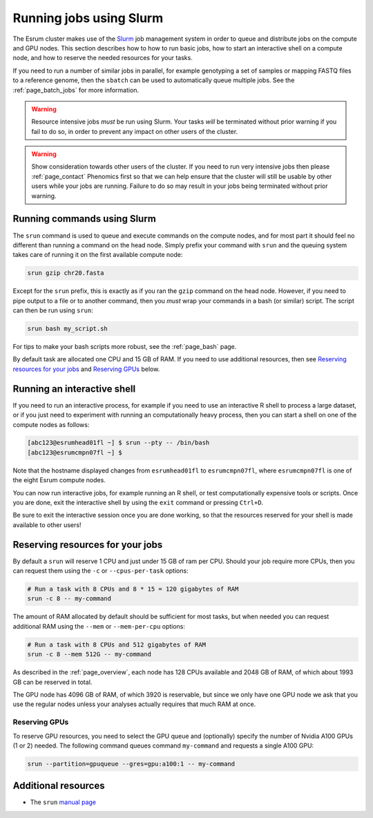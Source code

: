 .. _page_running:

##########################
 Running jobs using Slurm
##########################

The Esrum cluster makes use of the Slurm_ job management system in order
to queue and distribute jobs on the compute and GPU nodes. This section
describes how to how to run basic jobs, how to start an interactive
shell on a compute node, and how to reserve the needed resources for
your tasks.

If you need to run a number of similar jobs in parallel, for example
genotyping a set of samples or mapping FASTQ files to a reference
genome, then the ``sbatch`` can be used to automatically queue multiple
jobs. See the :ref:`page_batch_jobs` for more information.

.. warning::

   Resource intensive jobs *must* be run using Slurm. Your tasks *will*
   be terminated without prior warning if you fail to do so, in order to
   prevent any impact on other users of the cluster.

.. warning::

   Show consideration towards other users of the cluster. If you need to
   run very intensive jobs then please :ref:`page_contact` Phenomics
   first so that we can help ensure that the cluster will still be
   usable by other users while your jobs are running. Failure to do so
   may result in your jobs being terminated without prior warning.

******************************
 Running commands using Slurm
******************************

The ``srun`` command is used to queue and execute commands on the
compute nodes, and for most part it should feel no different than
running a command on the head node. Simply prefix your command with
``srun`` and the queuing system takes care of running it on the first
available compute node:

.. code::

   srun gzip chr20.fasta

.. image:: images/srun_minimal.gif
   :class: gif

Except for the ``srun`` prefix, this is exactly as if you ran the
``gzip`` command on the head node. However, if you need to pipe output
to a file or to another command, then you *must* wrap your commands in a
bash (or similar) script. The script can then be run using ``srun``:

.. code::

   srun bash my_script.sh

.. image:: images/srun_wrapped.gif
   :class: gif

For tips to make your bash scripts more robust, see the :ref:`page_bash`
page.

By default task are allocated one CPU and 15 GB of RAM. If you need to
use additional resources, then see `Reserving resources for your jobs`_
and `Reserving GPUs`_ below.

******************************
 Running an interactive shell
******************************

If you need to run an interactive process, for example if you need to
use an interactive R shell to process a large dataset, or if you just
need to experiment with running an computationally heavy process, then
you can start a shell on one of the compute nodes as follows:

.. code::

   [abc123@esrumhead01fl ~] $ srun --pty -- /bin/bash
   [abc123@esrumcmpn07fl ~] $

Note that the hostname displayed changes from ``esrumhead01fl`` to
``esrumcmpn07fl``, where ``esrumcmpn07fl`` is one of the eight Esrum
compute nodes.

You can now run interactive jobs, for example running an R shell, or
test computationally expensive tools or scripts. Once you are done, exit
the interactive shell by using the ``exit`` command or pressing
``Ctrl+D``.

Be sure to exit the interactive session once you are done working, so
that the resources reserved for your shell is made available to other
users!

***********************************
 Reserving resources for your jobs
***********************************

By default a ``srun`` will reserve 1 CPU and just under 15 GB of ram per
CPU. Should your job require more CPUs, then you can request them using
the ``-c`` or ``--cpus-per-task`` options:

.. code::

   # Run a task with 8 CPUs and 8 * 15 = 120 gigabytes of RAM
   srun -c 8 -- my-command

The amount of RAM allocated by default should be sufficient for most
tasks, but when needed you can request additional RAM using the
``--mem`` or ``--mem-per-cpu`` options:

.. code::

   # Run a task with 8 CPUs and 512 gigabytes of RAM
   srun -c 8 --mem 512G -- my-command

As described in the :ref:`page_overview`, each node has 128 CPUs
available and 2048 GB of RAM, of which about 1993 GB can be reserved in
total.

The GPU node has 4096 GB of RAM, of which 3920 is reservable, but since
we only have one GPU node we ask that you use the regular nodes unless
your analyses actually requires that much RAM at once.

Reserving GPUs
==============

To reserve GPU resources, you need to select the GPU queue and
(optionally) specify the number of Nvidia A100 GPUs (1 or 2) needed. The
following command queues command ``my-command`` and requests a single
A100 GPU:

.. code::

   srun --partition=gpuqueue --gres=gpu:a100:1 -- my-command

**********************
 Additional resources
**********************

-  The ``srun`` `manual page <https://slurm.schedmd.com/srun.html>`_

.. _slurm: https://slurm.schedmd.com/overview.html

.. _tmux: https://github.com/tmux/tmux/wiki
